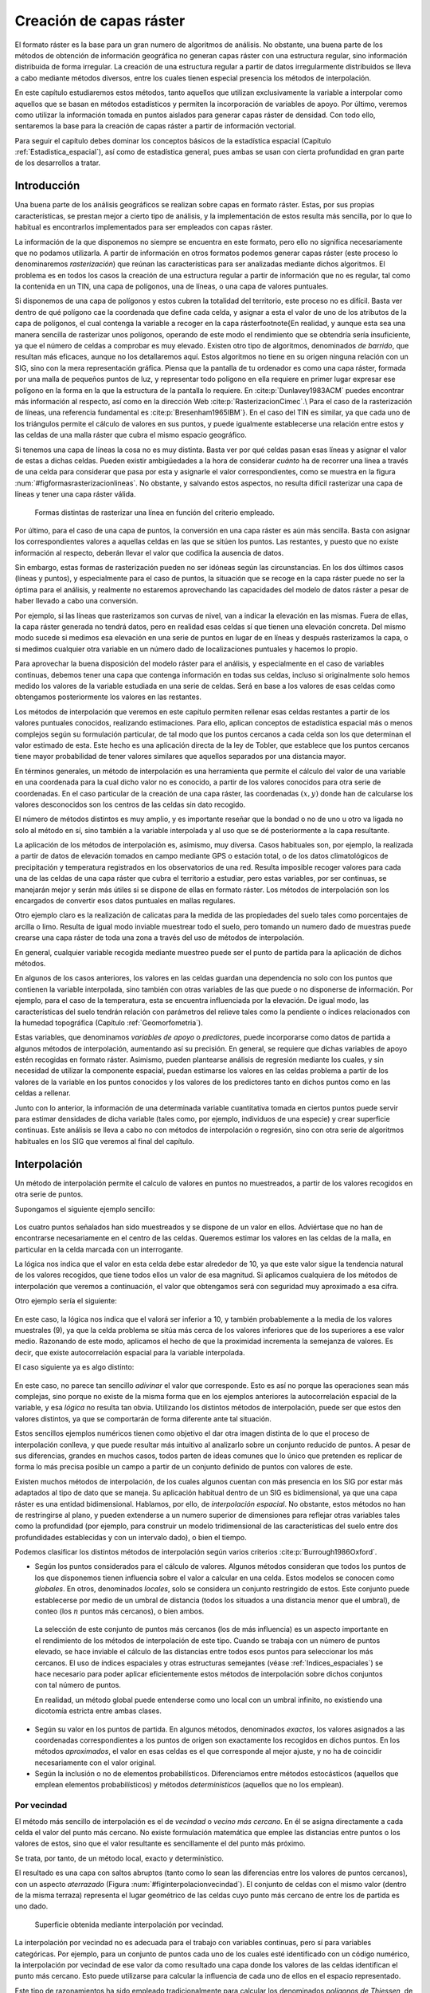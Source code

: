 .. _Creacion_capas_raster:

**********************************************************
Creación de capas ráster
**********************************************************



El formato ráster es la base para un gran numero de algoritmos de análisis. No obstante, una buena parte de los métodos de obtención de información geográfica no generan capas ráster con una estructura regular, sino información distribuida de forma irregular. La creación de una estructura regular a partir de datos irregularmente distribuidos se lleva a cabo mediante métodos diversos, entre los cuales tienen especial presencia los métodos de interpolación. 

En este capítulo estudiaremos estos métodos, tanto aquellos que utilizan exclusivamente la variable a interpolar como aquellos que se basan en métodos estadísticos y permiten la incorporación de variables de apoyo. Por último, veremos como utilizar la información tomada en puntos aislados para generar capas ráster de densidad. Con todo ello, sentaremos la base para la creación de capas ráster a partir de información vectorial.

Para seguir el capítulo debes dominar los conceptos básicos de la estadística espacial (Capítulo :ref:`Estadistica_espacial`), así como de estadística general, pues ambas se usan con cierta profundidad en gran parte de los desarrollos a tratar.

 
Introducción
=====================================================

Una buena parte de los análisis geográficos se realizan sobre capas en formato ráster. Estas, por sus propias características, se prestan mejor a cierto tipo de análisis, y la implementación de estos resulta más sencilla, por lo que lo habitual es encontrarlos implementados para ser empleados con capas ráster. 

La información de la que disponemos no siempre se encuentra en este formato, pero ello no significa necesariamente que no podamos utilizarla. A partir de información en otros formatos podemos generar capas ráster (este proceso lo denominaremos *rasterización*) que reúnan las características para ser analizadas mediante dichos algoritmos. El problema es en todos los casos la creación de una estructura regular a partir de información que no es regular, tal como la contenida en un TIN, una capa de polígonos, una de líneas, o una capa de valores puntuales.

Si disponemos de una capa de polígonos y estos cubren la totalidad del territorio, este proceso no es difícil. Basta ver dentro de qué polígono cae la coordenada que define cada celda, y asignar a esta el valor de uno de los atributos de la capa de polígonos, el cual contenga la variable a recoger en la capa ráster\footnote{En realidad, y aunque esta sea una manera sencilla de rasterizar unos polígonos, operando de este modo el rendimiento que se obtendría sería insuficiente, ya que el número de celdas a comprobar es muy elevado. Existen otro tipo de algoritmos, denominados *de barrido*, que resultan más eficaces, aunque no los detallaremos aquí. Estos algoritmos no tiene en su origen ninguna relación con un SIG, sino con la mera representación gráfica. Piensa que la pantalla de tu ordenador es como una capa ráster, formada por una malla de pequeños puntos de luz, y representar todo polígono en ella requiere en primer lugar expresar ese polígono en la forma en la que la estructura de la pantalla lo requiere. En  :cite:p:`Dunlavey1983ACM` puedes encontrar más información al respecto, así como en la dirección Web  :cite:p:`RasterizacionCimec`.\\ Para el caso de la rasterización de líneas, una referencia fundamental es  :cite:p:`Bresenham1965IBM`}. En el caso del TIN es similar, ya que cada uno de los triángulos permite el cálculo de valores en sus puntos, y puede igualmente establecerse una relación entre estos y las celdas de una malla ráster que cubra el mismo espacio geográfico.

Si tenemos una capa de líneas la cosa no es muy distinta. Basta ver por qué celdas pasan esas líneas y asignar el valor de estas a dichas celdas. Pueden existir ambigüedades a la hora de considerar *cuánto* ha de recorrer una linea a través de una celda para considerar que pasa por esta y asignarle el valor correspondientes, como se muestra en la figura :num:`#figformasrasterizacionlineas`. No obstante, y salvando estos aspectos, no resulta difícil rasterizar una capa de líneas y tener una capa ráster válida.


.. _figformasrasterizacionlineas:

.. figure:: Formas_rasterizacion_lineas.*
	:width: 650px

	Formas distintas de rasterizar una línea en función del criterio empleado.

 



Por último, para el caso de una capa de puntos, la conversión en una capa ráster es aún más sencilla. Basta con asignar los correspondientes valores a aquellas celdas en las que se sitúen los puntos. Las restantes, y puesto que no existe información al respecto, deberán llevar el valor que codifica la ausencia de datos. 

Sin embargo, estas formas de rasterización pueden no ser idóneas según las circunstancias. En los dos últimos casos (líneas y puntos), y especialmente para el caso de puntos, la situación que se recoge en la capa ráster puede no ser la óptima para el análisis, y realmente no estaremos aprovechando las capacidades del modelo de datos ráster a pesar de haber llevado a cabo una conversión. 

Por ejemplo, si las líneas que rasterizamos son curvas de nivel, van a indicar la elevación en las mismas. Fuera de ellas, la capa ráster generada no tendrá datos, pero en realidad esas celdas sí que tienen una elevación concreta. Del mismo modo sucede si medimos esa elevación en una serie de puntos en lugar de en líneas y después rasterizamos la capa, o si medimos cualquier otra variable en un número dado de localizaciones puntuales y hacemos lo propio.

Para aprovechar la buena disposición del modelo ráster para el análisis, y especialmente en el caso de variables continuas, debemos tener una capa que contenga información en todas sus celdas, incluso si originalmente solo hemos medido los valores de la variable estudiada en una serie de celdas. Será en base a los valores de esas celdas como obtengamos posteriormente los valores en las restantes.

Los métodos de interpolación que veremos en este capítulo permiten rellenar esas celdas restantes a partir de los valores puntuales conocidos, realizando estimaciones. Para ello, aplican conceptos de estadística espacial más o menos complejos según su formulación particular, de tal modo que los puntos cercanos a cada celda son los que determinan el valor estimado de esta. Este hecho es una aplicación directa de la ley de Tobler, que establece que los puntos cercanos tiene mayor probabilidad de tener valores similares que aquellos separados por una distancia mayor.

En términos generales, un método de interpolación es una herramienta que permite el cálculo del valor de una variable en una coordenada para la cual dicho valor no es conocido, a partir de los valores conocidos para otra serie de coordenadas. En el caso particular de la creación de una capa ráster, las coordenadas :math:`(x,y)` donde han de calcularse los valores desconocidos son los centros de las celdas sin dato recogido.

El número de métodos distintos es muy amplio, y es importante reseñar que la bondad o no de uno u otro va ligada no solo al método en sí, sino también a la variable interpolada y al uso que se dé posteriormente a la capa resultante.

La aplicación de los métodos de interpolación es, asimismo, muy diversa. Casos habituales son, por ejemplo, la realizada a partir de datos de elevación tomados en campo mediante GPS o estación total, o de los datos climatológicos de precipitación y temperatura registrados en los observatorios de una red. Resulta imposible recoger valores para cada una de las celdas de una capa ráster que cubra el territorio a estudiar, pero estas variables, por ser continuas, se manejarán mejor y serán más útiles si se dispone de ellas en formato ráster. Los métodos de interpolación son los encargados de convertir esos datos puntuales en mallas regulares.

Otro ejemplo claro es la realización de calicatas para la medida de las propiedades del suelo tales como porcentajes de arcilla o limo. Resulta de igual modo inviable muestrear todo el suelo, pero tomando un numero dado de muestras puede crearse una capa ráster de toda una zona a través del uso de métodos de interpolación.

En general, cualquier variable recogida mediante muestreo puede ser el punto de partida para la aplicación de dichos métodos.

En algunos de los casos anteriores, los valores en las celdas guardan una dependencia no solo con los puntos que contienen la variable interpolada, sino también con otras variables de las que puede o no disponerse de información. Por ejemplo, para el caso de la temperatura, esta se encuentra influenciada por la elevación. De igual modo, las características del suelo tendrán relación con parámetros del relieve tales como la pendiente o índices relacionados con la humedad topográfica (Capítulo :ref:`Geomorfometria`). 

Estas variables, que denominamos *variables de apoyo* o *predictores*, puede incorporarse como datos de partida a algunos métodos de interpolación, aumentando así su precisión. En general, se requiere que dichas variables de apoyo estén recogidas en formato ráster. Asimismo, pueden plantearse análisis de regresión mediante los cuales, y sin necesidad de utilizar la componente espacial, puedan estimarse los valores en las celdas problema a partir de los valores de la variable en los puntos conocidos y los valores de los predictores tanto en dichos puntos como en las celdas a rellenar.

Junto con lo anterior, la información de una determinada variable cuantitativa tomada en ciertos puntos puede servir para estimar densidades de dicha variable (tales como, por ejemplo, individuos de una especie) y crear superficie continuas. Este análisis se lleva a cabo no con métodos de interpolación o regresión, sino con otra serie de algoritmos habituales en los SIG que veremos al final del capítulo.

.. _Interpolacion:

Interpolación
=====================================================



Un método de interpolación permite el calculo de valores en puntos no muestreados, a partir de los valores recogidos en otra serie de puntos.

Supongamos el siguiente ejemplo sencillo:


.. figure:: Creacion_capas_raster/EjInterpolacion_1.*
	:width: 650px

Los cuatro puntos señalados han sido muestreados y se dispone de un valor en ellos. Adviértase que no han de encontrarse necesariamente en el centro de las celdas. Queremos estimar los valores en las celdas de la malla, en particular en la celda marcada con un interrogante.

La lógica nos indica que el valor en esta celda debe estar alrededor de 10, ya que este valor sigue la tendencia natural de los valores recogidos, que tiene todos ellos un valor de esa magnitud. Si aplicamos cualquiera de los métodos de interpolación que veremos a continuación, el valor que obtengamos será con seguridad muy aproximado a esa cifra.

Otro ejemplo sería el siguiente:


.. figure:: EjInterpolacion_2.pdf
	:width: 650px
	
En este caso, la lógica nos indica que el valorá ser inferior a 10, y también probablemente a la media de los valores muestrales (9), ya que la celda problema se sitúa más cerca de los valores inferiores que de los superiores a ese valor medio. Razonando de este modo, aplicamos el hecho de que la proximidad incrementa la semejanza de valores. Es decir, que existe autocorrelación espacial para la variable interpolada.

El caso siguiente ya es algo distinto:

.. figure:: EjInterpolacion_3.*
	:width: 650px


En este caso, no parece tan sencillo *adivinar* el valor que corresponde. Esto es así no porque las operaciones sean más complejas, sino porque no existe de la misma forma que en los ejemplos anteriores la autocorrelación espacial de la variable, y esa *lógica* no resulta tan obvia. Utilizando los distintos métodos de interpolación, puede ser que estos den valores distintos, ya que se comportarán de forma diferente ante tal situación.

Estos sencillos ejemplos numéricos tienen como objetivo el dar otra imagen distinta de lo que el proceso de interpolación conlleva, y que puede resultar más intuitivo al analizarlo sobre un conjunto reducido de puntos. A pesar de sus diferencias, grandes en muchos casos, todos parten de ideas comunes que lo único que pretenden es replicar de forma lo más precisa posible un campo a partir de un conjunto definido de puntos con valores de este.

Existen muchos métodos de interpolación, de los cuales algunos cuentan con más presencia en los SIG por estar más adaptados al tipo de dato que se maneja. Su aplicación habitual dentro de un SIG es bidimensional, ya que una capa ráster es una entidad bidimensional. Hablamos, por ello, de *interpolación espacial*.  No obstante, estos métodos no han de restringirse al plano, y pueden extenderse a un numero superior de dimensiones para reflejar otras variables tales como la profundidad (por ejemplo, para construir un modelo tridimensional de las características del suelo entre dos profundidades establecidas y con un intervalo dado), o bien el tiempo. 

Podemos clasificar los distintos métodos de interpolación según varios criterios  :cite:p:`Burrough1986Oxford`.


* Según los puntos considerados para el cálculo de valores. Algunos métodos consideran que todos los puntos de los que disponemos tienen influencia sobre el valor a calcular en una celda. Estos modelos se conocen como *globales*. En otros, denominados *locales*, solo se considera un conjunto restringido de estos. Este conjunto puede establecerse por medio de un umbral de distancia (todos los situados a una distancia menor que el umbral), de conteo (los :math:`n` puntos más cercanos), o bien ambos.

 La selección de este conjunto de puntos más cercanos (los de más influencia) es un aspecto importante en el rendimiento de los métodos de interpolación de este tipo. Cuando se trabaja con un número de puntos elevado, se hace inviable el cálculo de las distancias entre todos esos puntos para seleccionar los más cercanos. El uso de índices espaciales y otras estructuras semejantes (véase :ref:`Indices_espaciales`) se hace necesario para poder aplicar eficientemente estos métodos de interpolación sobre dichos conjuntos con tal número de puntos.

 En realidad, un método global puede entenderse como uno local con un umbral infinito, no existiendo una dicotomía estricta entre ambas clases.

* Según su valor en los puntos de partida. En algunos métodos, denominados *exactos*, los valores asignados a las coordenadas correspondientes a los puntos de origen son exactamente los recogidos en dichos puntos. En los métodos *aproximados*, el valor en esas celdas es el que corresponde al mejor ajuste, y no ha de coincidir necesariamente con el valor original.

* Según la inclusión o no de elementos probabilísticos. Diferenciamos entre métodos estocásticos (aquellos que emplean elementos probabilísticos) y métodos *determinísticos* (aquellos que no los emplean).



Por vecindad
--------------------------------------------------------------



El método más sencillo de interpolación es el de *vecindad* o *vecino más cercano*. En él se asigna directamente a cada celda el valor del punto más cercano. No existe formulación matemática que emplee las distancias entre puntos o los valores de estos, sino que el valor resultante es sencillamente el del punto más próximo. 

Se trata, por tanto, de un método local, exacto y determinístico.

El resultado es una capa con saltos abruptos (tanto como lo sean las diferencias entre los valores de puntos cercanos), con un aspecto *aterrazado* (Figura :num:`#figinterpolacionvecindad`). El conjunto de celdas con el mismo valor (dentro de la misma terraza) representa el lugar geométrico de las celdas cuyo punto más cercano de entre los de partida es uno dado.

.. _figinterpolacionvecindad:

.. figure:: Interpolacion_vecindad.png
	:width: 650px

	Superficie obtenida mediante interpolación por vecindad.


La interpolación por vecindad no es adecuada para el trabajo con variables continuas, pero sí para variables categóricas. Por ejemplo, para un conjunto de puntos cada uno de los cuales esté identificado con un código numérico, la interpolación por vecindad de ese valor da como resultado una capa donde los valores de las celdas identifican el punto más cercano. Esto puede utilizarse para calcular la influencia de cada uno de ellos en el espacio representado.

Este tipo de razonamientos ha sido empleado tradicionalmente para calcular los denominados *polígonos de Thiessen*, de uso habitual en el análisis climatológico, asociando a cada zona los valores de la estación meteorológica más cercana. Estos polígonos de Thiessen conforman una estructura conocida como *teselación de Voronoi*, que puede también calcularse de forma vectorial, como veremos en el capítulo :ref:`Creacion_capas_vectoriales`. La teselación de Voronoi está íntimamente ligada a la denominada *triangulación de Delaunay*, base para la construcción de TIN como en su momento detallaremos.

.. _Ponderacion_por_distancia:

Métodos basados en ponderación por distancia
--------------------------------------------------------------



Los métodos basados en ponderación por distancia son algoritmos de interpolación de tipo local, aproximados y determinísticos. El valor en una coordenada dada se calcula mediante una media ponderada de los puntos de influencia seleccionados (bien sea la selección por distancia o por número de estos). Su expresión es de la forma  :cite:p:`Shepard1968ACM`

.. math::

	\widehat{z}=\frac{\sum_{i=1}^n p_i z_i^k}{\sum_{i=1}^n p_i^k}


siendo :math:`p_i` el peso asignado al punto i--ésimo. Este peso puede ser cualquier función dependiente de la distancia.

La función más habitual es la que da lugar al método de *ponderación por distancia inversa*, de la forma


.. math::

	 p_i = \frac{1}{d_i^k}


donde el exponente :math:`k` toma habitualmente el valor 2.

Otra función habitual es la de la forma

.. math::

	 p_i = e^{-kd_i}


así como la que constituye el método de *decremento lineal*, con la siguiente expresión:



.. math::

	 p_i = 1 - (\frac{d_i}{d_{max}})^k 


donde :math:`k` es un parámetro que regula la forma de la función y :math:`d_{max}` la distancia máxima de influencia.

En la figura :num:`#figpesosponderaciondistancia` puede verse el efecto del aumento de la distancia sobre los pesos asignados según las ecuaciones anteriores

.. _figpesosponderaciondistancia:

.. figure:: Pesos_ponderacion_distancia.*
	:width: 650px

	Variación del peso asignado en función de la distancia mediante ponderación por distancia inversa (trazo punteado) y decremento lineal (trazo continuo) para valores :math:`k=1`, :math:`k=2` y :math:`k=3`.

. 


La figura :num:`#figinterpolaciondistancia` muestra la superficie calculada a partir de datos puntuales de elevación aplicando el método de ponderación por distancia inversa.

.. _figinterpolaciondistancia:

.. figure:: Interpolacion_distancia.*
	:width: 550px

	Superficie obtenidas mediante ponderación por distancia inversa

 


Los métodos basados en ponderación por distancia solo tienen en cuenta el alejamiento, pero no la posición. Es decir, un punto situado a una distancia :math:`d` hacia el Norte tiene la misma influencia que uno situado a esa misma distancia :math:`d` pero hacia el Oeste.

Igualmente, los métodos basados en distancia no generan valores que se encuentren fuera del rango de valores de los datos de entrada. Eso causa efectos indeseados en caso de que el muestro de datos no recoja los puntos característicos de la superficie interpolada. La figura :num:`#figzonasllanasporidw` muestra en un caso unidimensional cómo, de no recogerse los valores extremos (tales como cimas o valles), estos desaparecen y son sustituidos por tramos llanos 

.. _figzonasllanasporidw:

.. figure:: Zonas_llanas_por_IDW.*
	:width: 550px

	La interpolación basada en ponderación por distancia (a) no crea valores extremos si estos no han sido recogidos, lo cual deriva en un  *aplanamiento* de la superficie y la aparición de falsas terrazas. Otros métodos tales como los *splines* (b) sí que permiten la aparición de valores fuera del rango muestreado.

 


Puede entenderse el método de vecino más cercano como un caso particular de método ponderado por distancia, en el que se emplea un único punto de influencia, y su peso asignado es :math:`p_1=1`.

.. _Ajuste_de_polinomios:

Ajuste de funciones. Superficies de tendencia
--------------------------------------------------------------

El ajuste de funciones es un método de interpolación determinístico o estocástico (según el tipo de función a ajustar), aproximado y global. Puede aplicarse de forma local, aunque esto resulta menos habitual. Dado el conjunto completo de los puntos de partida, se estima una superficie definida por una función de la forma 

.. math::

	\widehat{z} = f(x,y)


El ajuste de la función se realiza por mínimos cuadrados.

Estas funciones son de tipo polinómico, y permiten el cálculo de parámetros en todas las celdas de la capa ráster. Por su propia construcción, requieren pocas operaciones y son rápidos de calcular. Sin embargo, esta sencillez es también su principal inconveniente. Los polinomios de grado cero (plano constante), uno (plano inclinado), dos (colina o depresión) o tres, son todos ellos demasiado simples, y las variables continuas que pueden requerir un proceso de interpolación dentro de un SIG son por lo general mucho más complejas. Pueden emplearse polinomios de mayor grado que aumentan la precisión del ajuste en los puntos de partida. Sin embargo, aumenta por igual la oscilación de la función entre puntos, mostrando un mal comportamiento con grados elevados, y no obteniéndose en ningún caso la fidelidad a la superficie real que se logra con otros métodos..

La fígura :num:`#figinterpolacionfuncion` muestra superficies con valores de elevación obtenidos mediante ajuste polinómico de grados dos y cinco.

.. _figinterpolacionfuncion:

.. figure:: Interpolacion_funcion.*
	:width: 650px

	Superficies obtenidas mediante interpolación por ajuste polinómico de segundo (a) y quinto (b) grado.

 


El empleo de funciones de ajuste permite incorporar otras variables adicionales :math:`h_i` mediante funciones de la forma 
 
.. _Eq:Ajuste_polinomios:

.. math::

	\widehat{z} = f(x,y, h_1, \ldots, h_n)


Esto posibilita la incorporación de variables de apoyo (predictores) que pueden tener una influencia en la variable interpolada, considerando así no únicamente la posición de los distintos puntos, sino los valores en ellos de dichas variables de apoyo. Para todas las celdas a rellenar, se dispone de sus coordenadas :math:`(x,y)`, que son las del centro de la celda. Si se añaden variables de apoyo, es necesario conocer los valores de estas variables también en todas las celdas, para de este modo aplicar la función estimada. Por ello, estas variables de apoyo tienen que encontrarse igualmente en formato ráster.

Si bien en muchos casos la superficie interpolada puede no reflejar con precisión una variable, puede emplearse para considerar el efecto de tendencias globales en la distribución de esta. Una variable puede estar condicionada por efectos globales y efectos locales. Puesto que el ajuste de una función polinómica tal y como lo hemos visto aquí es un interpolador global, permite la separación de estos dos tipos de efectos. Este proceso constituye el empleo de las denominadas *superficies de tendencia*.

Supongamos una capa de temperatura. Esta dependerá de la altura, pero también de la latitud. Existe, por tanto, una tendencia global: a mayor latitud (supóngase hemisferio norte), menor temperatura. Esta se puede modelizar con una función lineal, y separar el efecto de ambos factores, altitud y latitud (Figura :num:`#figsuperficiestendencia`). El efecto local puede entenderse como el residuo de primer orden de la superficie interpolada.

.. _figsuperficiestendencia:

.. figure:: Separacion_tendencia.*
	:width: 750px

	Separación de una variable en un un efecto debido a una tendencia geográfica (en este caso en forma de plano inclinado con valores mayores la zona este) y un efecto local

 


En la aplicación de predictores debe tenerse en cuenta el principio de parsimonia: mantener el modelo lo más simple posible. La incorporación de nuevos predictores, si estos se encuentran significativamente correlacionados, conlleva un aumento de la multicolinearidad  :cite:p:`Myers1990PWS`. Esta circunstancia da lugar a un sobreajuste de la función y empeora la calidad de las estimaciones, especialmente en la predicción de datos fuera del área delimitada por los puntos de partida, es decir, la extrapolación. 

Un caso particular de las funciones del tipo señalado en la ecuación :ref:`Eq:Ajuste_polinomios` son las de la forma

.. _Eq:Ajuste_polinomios:

.. math::

	\widehat{z} = f(h_1, \ldots, h_n)


es decir, aquellas que no consideran la componente geográfica y simplemente realizan una regresión en el espacio de atributos. 

Puesto que existe autocorrelación espacial, en el caso de considerar el espacio geográfico resulta más conveniente el uso de mínimos cuadrados generalizados en lugar de mínimos cuadrados ordinarios. En el capítulo :ref:`Estadistica_avanzada` veremos con más detalle los temas relacionados con regresiones e inferencia estadística basada en datos espaciales.

Curvas adaptativas (Splines)
-------------------------------------------------------------- 

Las curvas adaptativas  o *splines* conforman una familia de métodos de interpolación exactos, determinísticos y locales. Desde un punto de vista físico pueden asemejarse a situar una superficie elástica sobre el área a interpolar, fijando esta sobre los puntos conocidos. Crean así superficies suaves, cuyas características pueden regularse modificando el tipo de curva empleada o los parámetros de esta, de la misma forma que sucedería si se variasen las cualidades de esa membrana ficticia.

La superficie creada cumple la condición de minimizar con carácter global alguna propiedad tal como la curvatura.

Desde un punto de vista matemático, los splines son funciones polinómicas por tramos, de tal modo que en lugar de emplear un único polinomio para ajustar a todo un intervalo, se emplea uno distinto de ellos para cada tramo. Las curvas definidas por estos polinomios se enlazan entre ellas en los denominados *nudos*, cumpliendo unas condiciones particulares de continuidad.

Los splines no sufren los principales defectos de los dos métodos anteriores. Por un lado, pueden alcanzar valores fuera del rango definido por los puntos de partida. Por otro, el mal comportamiento de las funciones polinómicas entre puntos se evita incluso al utilizar polinomios de grados elevados. No obstante, en zonas con cambios bruscos de valores (como por ejemplo, dos puntos de entrada cercanos pero con valores muy diferentes), pueden presentarse oscilaciones artificiales significativas. Para solucionar este problema, una solución es el empleo de *splines con tensión*  :cite:p:`Schweikert1966JMP`. La incorporación de la tensión en una dirección permite añadir anisotropía al proceso de interpolación  :cite:p:`Mitasova1993MathGeo`.

La figura :num:`#figinterpolacionsplines` muestra una superficie calculada mediante interpolación con splines.

.. _figinterpolacionsplines:

.. figure:: Interpolacion_splines.*
	:width: 550px

	Superficie obtenida mediante interpolación con splines.

 


.. _Kriging:

Kriging
--------------------------------------------------------------





El *kriging*\footnote{*Krigeage* en su denominación original en francés, que se traduce como *krigeado* en castellano, aunque es mucho más habitual el uso de la denominación inglesa, la cual emplearemos aquí.} es un método de interpolación estocástico, exacto, aplicable tanto de forma global como local. Se trata de un método complejo con una fuerte carga (geo--)estadística, del que existen además diversas variantes.

El kriging se basa en la teoría de variables regionalizadas, la cual fue desarrollada por  :cite:p:`Matheron1963EcoGeo` a partir del trabajo pionero de  :cite:p:`Krige1951MsC`. El objetivo del método es ofrecer una forma objetiva de establecer la ponderación óptima entre los puntos en un interpolador local. Tal interpolación óptima debe cumplir los siguientes requisitos, que son cubiertos por el kriging:


* El error de predicción debe ser mínimo.
* Los puntos cercanos deben tener pesos mayores que los lejanos.
* La presencia de un punto cercano en una dirección dada debe restar influencia (enmascarar) a puntos en la misma dirección pero más lejanos.
* Puntos muy cercanos con valores muy similares deben *agruparse*, de tal forma que no aparezca sesgo por sobremuestreo.
* La estimación del error debe hacerse en función de la estructura de los puntos, no de los valores.



Junto con la superficie interpolada, el kriging genera asimismo superficies con medidas del error de interpolación, que pueden emplearse para conocer la bondad de esta en las distintas zonas.

En su expresión fundamental, el kriging es semejante a un método basado en ponderación por distancia. Dicha expresión es de la forma


.. math::

	\widehat{z}=\sum_{i=1}^n z_i \Lambda_i


siendo :math:`\Lambda_i` los pesos asignados a cada uno de los puntos considerados. El cálculo de estos pesos, no obstante, se realiza de forma más compleja que en la ponderación por distancia, ya que en lugar de utilizar dichas distancias se acude al análisis de la autocorrelación a través del variograma teórico (:ref:`Variogramas`). Por ello se requiere, asimismo, que exista un número suficiente de puntos (mayor de 50, como se vio en el capítulo :ref:`Estadistica_espacial`) para estimar correctamente el variograma.

A partir de los valores del variograma, se estima un vector de pesos que, multiplicado por el vector de valores de los puntos de influencia, da el valor estimado.

En el denominado *kriging ordinario*,  e interpolando para un punto :math:`p` empleando :math:`n` puntos de influencia alrededor de este, el antedicho vector de pesos se calcula según

.. math::

	\left( \begin{array}{c}
	w_1 \\
	w_2 \\
	\vdots \\
	w_n\\
	\lambda
	\end{array} \right)
	= \left( \begin{array}{cccc}
	\gamma(d_{11}) & \cdots & \gamma(d_{1n}) & 1 \\
	\gamma(d_{21}) & \cdots & \gamma(d_{2n})  & 1\\
	\vdots & \ddots & \vdots & 1\\
	\gamma(d_{n1}) & \cdots & \gamma(d_{nn})  & 1\\
	1 & \cdots & 1 & 0 \\
	\end{array} \right)
	\left(\begin{array}{c}
	\gamma(d_{1p}) \\
	\gamma(d_{2p}) \\
	\vdots \\
	\gamma(d_{np})\\
	1\\
	\end{array} \right)

siendo :math:`d_{ij}` la distancia entre los puntos :math:`i` y :math:`j`, y :math:`\lambda` un multiplicador de Lagrange.

El error esperado en la estimación también se obtiene, como se dijo antes, a partir de la estructura de los puntos. Es decir, utilizando igualmente el variograma. Para ello se emplean los pesos calculados anteriormente, según

..  math::
 
	S_p^2 = \sum_{i=1}^n w_i\gamma(d_{ip}) + \lambda


La aplicación del kriging ordinario implica la asunción de una serie de características de los datos:


* Estacionaridad de primer y segundo orden. La media y la varianza son constantes a lo largo del área interpolada, y la covarianza depende únicamente de la distancia entre puntos.
* Normalidad de la variable interpolada.
* Existencia de una autocorrelación significativa.


La figura :num:`#figinterpolacionkriging` muestra una superficie obtenida mediante kriging ordinario, junto a la capa de varianzas asociada.

.. _figinterpolacionkriging:

.. figure:: Interpolacion_kriging.*
	:width: 550px

	Superficie obtenida mediante interpolación por kriging ordinario y capa de varianzas. Nótese que, para lograr una representación visual mejor, la vista 3D tiene una orientación contraria a la vista 2D. 

 


Cuando no puede asumirse la estacionariedad de primer orden y existen una tendencia marcada en el valor medio esperado en los distintos puntos, puede aplicarse un tipo de kriging denominado *kriging universal*. Además de los valores a interpolar y sus coordenadas, este método permite el uso de predictores relacionados con dicha tendencia. 


.. figure:: Tipos_muestreo.*
	:width: 650px

	Tipos de muestreo. a) regular, b) aleatorio, c) estratificado 

 


El muestreo aleatorio simplemente sitúa los puntos de muestreo al azar sin obedecer a ningún condición particular. Si se desconoce el comportamiento de la variable muestreada, un muestreo aleatorio puede ser una buena opción. 

El muestreo regular sitúa puntos a intervalos fijos, constituyendo lo que se conoce como una *malla de muestreo*.

Por último, el muestreo estratificado requiere la presencia de una variable adicional relacionada. Si esta variable se encuentra zonificada, podemos subdividir el muestreo haciendo uso de las distintas zonas. Por ejemplo, si muestreamos una serie de parcelas donde estudiamos la altura media de sus árboles y disponemos de información sobre el tipo de suelo, podemos muestrear por separado para los distintas clases de suelo, ya que este tiene influencia sobre el crecimiento de los pies. Esto aumenta la precisión del muestreo, ya que en lugar de una única población heterogénea, se tienen un numero de subpoblaciones más homogéneas, en virtud de la agrupación según un factor común.

Los diseños pueden combinarse para obtener resultados más satisfactorios. Por ejemplo, puede hacerse un diseño estratificado y en cada uno de los estratos (cada zona definida por la variable adicional) plantear un muestreo regular con un tamaño particular de malla o incluso con un número de puntos a muestrear distinto en cada estrato.


Aplicando conjuntamente todo lo anterior debe tratar de diseñarse un muestreo que cumpla con lo siguiente:


* Explicar la variabilidad de la variable lo mejor posible. Por ejemplo, en el caso de plantear un muestreo que complemente a uno previo, ya se dispone de información acerca de la variable muestreada. Esta puede emplearse para distribuir adecuadamente los nuevos puntos de muestreo, aplicando que, por ejemplo, se necesitan más muestras en zonas de alta variabilidad.

 El empleo de los denominados *muestreos pilotos* es una herramienta para conocer en primera aproximación las propiedades de la variable a estudiar y diseñar el muestreo acorde con estas.

* Ser representativa. Esta representatividad debe ser tanto en el espacio de atributos como en el espacio geográfico, según puede verse en la figura :num:`#figrepresentatividadmuestreo`



.. _figrepresentatividadmuestreo:

.. figure:: Representatividad_muestreo.*
	:width: 650px

	El muestreo a) es representativo en el espacio de atributos pero no en el geográfico. El b), sin embargo, es representativo en el espacio geográfico pero no en el de atributos. 

 


Esta figura muestra también algunas de las principales debilidades que pueden encontrarse en los distintos métodos de diseño de muestreo. Si la variable exhibe un comportamiento periódico, un muestreo regular puede enmascarar la existencia de dicha periodicidad y no ser representativo en el espacio de atributos. Ese es el caso del ejemplo a). En general, si existe algún tipo de orden oculto en la variable a analizar, debe tenerse cuidado a la hora de emplear muestreos sistemáticos, para evitar estos fenómenos. En el caso de ejemplo a), aunque no es un muestreo sistemático, la estructura de los puntos muestrales es bastante regular, lo que provoca que no se obtenga la representatividad en el espacio de atributos, dada la estructura periódica de la variable en el eje :math:`x`.

En el ejemplo b) el muestreo no es representativo del espacio geográfico ya que el diseño deja grandes áreas sin ser muestreadas. Esto puede suceder al emplear muestreos aleatorios, ya que estos, por su propia aleatoriedad, pueden generar estructuras que dejen amplias zonas sin ser muestreadas o con una intensidad de muestreo insuficiente.

Elección del método adecuado
--------------------------------------------------------------

Junto a los métodos de interpolación que hemos visto, que son los más comunes y los implementados habitualmente, existen otros muchos que aparecen en determinados SIG tales como los de *vecino natural*  :cite:p:`Sibson1981Wiley`, interpolación *picnofiláctica*  :cite:p:`Tobler1979JASA`, u otros. Además de esto, cada uno de dichos métodos presenta a su vez diversas variantes, con lo cual el conjunto global de metodologías es realmente extenso. A partir de un juego de datos distribuidos irregularmente, la creación de una malla ráster regular es, pues, una tarea compleja que requiere para empezar la elección de un método concreto. Este proceso de elección no es en absoluto sencillo.

No existe un método universalmente establecido como más adecuado en todas situaciones, y la elección se ha de fundamentar en diversos factores. Al mismo tiempo, un método puede ofrecer resultados muy distintos en función de los parámetros de ajuste, con lo que no solo se ha de elegir el método adecuado, sino también la forma de usarlo. Entre los factores a tener en cuenta para llevar esto a cabo, merecen mencionarse los siguientes:


* Las características de la variable a interpolar. En función del significado de la variable, las características de un método pueden ser adecuadas o no. Si, por ejemplo, interpolamos valores de precipitación máxima anual, no es adecuado utilizar aquellos métodos que suavicen excesivamente la superficie resultante, ya que se estarían perdiendo los valores extremos que, por la naturaleza del valor interpolado, son de gran interés.
* Las características de la superficie a interpolar. Si conocemos a priori algunas características adicionales de la superficie resultante, algunos métodos permiten la incorporación de estas características. Por ejemplo, variaciones bruscas en puntos de discontinuidad tales como acantilados en el caso de interpolar elevaciones, son aplicables mediante la imposición de barreras con métodos como el de distancia inversa, pero no con otros como el kriging.
* La calidad de los datos de partida. Cuando los datos de partida son de gran precisión, los métodos exactos pueden tener más interés, de cara a preservar la información original. Si, por el contrario, sabemos que los datos de partida contienen mucho ruido, aquellos métodos que suavizan el resultado tal como el kriging son preferibles, de cara a atenuar el efecto de dicho ruido.
* El rendimiento de los algoritmos. Algunos algoritmos como los basados en distancia son rápidos y requieren un tiempo de proceso aceptable incluso en conjuntos de datos de gran tamaño. Otros, como el kriging, son mucho más complejos y el tiempo de proceso es elevado. A esto hay que sumar la configuración propia del método, con lo que crear una capa ráster con algunos métodos puede llevar mucho más tiempo que con otros y requerir un esfuerzo mayor.
* El conocimiento de los métodos. Por obvio que parezca, debe conocerse bien el significado del método para poder aplicarlo. Un método de gran complejidad como el kriging exige una solida base de conceptos geoestadísticos para su aplicación. Más aún, el elevado número de ajustes que requiere y la alta sensibilidad del método a la variación de estos valores refuerza lo anterior. 

 La figura :num:`#figkrigingresultados` muestra tres capas interpoladas mediante kriging a partir de un conjunto de puntos. El empleo de distintos ajustes y variogramas(lógicamente, no todos correctos) da lugar a capas completamente diferentes. Si no se emplea correctamente, un método de interpolación puede producir resultados carentes de sentido, que aunque dan lugar a una capa con datos en todas sus celdas, dichos datos pueden no ser adecuados.

.. _figkrigingresultados:

.. figure:: Kriging_resultados.*	
	:width: 650px

	Distintos resultados obtenidos por kriging a partir de un mismo conjunto de puntos, utilizando diferentes ajustes. 
 


Pese a lo anterior, el kriging es utilizado habitualmente sin considerar estos aspectos, obteniéndose resultados aparentemente correctos pero con frecuencia erróneos. La experiencia del usuario es un elemento clave en la aplicación de métodos de interpolación, y debe ponerse gran énfasis en este aspecto.

No debe olvidarse tampoco que algunos métodos asumen que se dan ciertas condiciones de los datos de partida, y esto puede no ser cierto, o bien requerirse algún tipo de transformación para que así suceda. Es necesario siempre comprobar que se dan estos supuestos.

* El uso de la capa resultante. No es lo mismo utilizar un MDE para crear una vista 3D con una fotografía aérea, que emplearlo para crear una ortofoto. Los requerimientos de calidad en el primer caso son menores, tan solo de tipo visual, y cualquiera de los métodos puede sernos válido. Aplicar una metodología compleja y laboriosa como el kriging quizás no sea la mejor opción en este caso, y sí lo sea el empleo de una ponderación por distancia.


.. _Eleccion_caracteristicas_capa_resultante_raster:

Elección de las características de la capa resultante
--------------------------------------------------------------



Los métodos que hemos visto en este capítulo no imponen restricciones sobre la distribución o el número puntos de entrada (si bien el kriging, por ejemplo, exige un cierto número de puntos para un ajuste fiable del variograma teórico), ni tampoco sobre las características de la capa ráster resultante. No obstante, resulta claro que existe una relación directa entre ambas, y que la capacidad de un conjunto de valores puntuales para generar una capa ráster es limitada. 

En la práctica, a partir de cualquier capa de puntos podemos obtener cualquier capa ráster, ya que pueden siempre calcularse los valores en las celdas. Si aplicamos algunos conceptos cartográficos e ideas básicas de teoría de la información, esto es, no obstante, incorrecto, existiendo unas características idóneas para la capa ráster interpolada, fuera de las cuales no es adecuado interpolar.

Vimos en :ref:`Modelo_raster` que la resolución horizontal o tamaño de celda era uno de los parámetros básicos que definían las características de una capa ráster. Existiendo relación entre los puntos de origen y la capa interpolada a partir de ellos, debe existir por igual una relación entre la distribución espacial de los valor puntuales y dicho tamaño de celda, pues ambos elementos definen la precisión con que se recoge la variable estudiada.

Cuando el número de puntos no es suficiente para ello, crear una capa con una resolución alta (tamaño de celda pequeño) equivale a generar un resultado cartográficamente incorrecto. Por el contrario, interpolar con un tamaño de celda demasiado grande supone estar *desperdiciando* parte de la información de partida, lo cual, en el caso de trabajar sobre un muestreo realizado específicamente para ello, implica un malgasto de medios materiales y humanos en la recogida de datos. La elección del tamaño de celda adecuado es, por tanto, fundamental en el proceso de interpolación.

Los conceptos que vamos a ver a este respecto pueden emplearse tanto para estimar el tamaño de celda de la capa a interpolar, como para ayudar en el diseño del muestro previo a la creación de esta. Así, si conocemos de antemano (por ejemplo, por el uso que le vamos a dar) las características de la capa que necesitamos generar, podemos diseñar de forma más correcta el muestreo haciendo uso de estas ideas.

:cite:p:`Hengl2006CG` argumenta que el tamaño de celda adecuado de una capa ráster es función de la escala, la capacidad de proceso, la precisión posicional, la densidad de muestreo, la correlación espacial existente y la complejidad de la superficie a interpolar. Según estos conceptos, define tamaños mínimos y máximos de celda para cada circunstancia y cada factor considerado de los anteriores. Asimismo, recomienda una solución de compromiso entre los citados valores extremos.

Para la densidad de muestreo, se considera que, por ejemplo para la toma de datos de suelo, por cada centímetro cuadrado del mapa debe existir al menos una muestra  :cite:p:`Avery1987Soil`. Aplicando los conceptos que vimos en :ref:`Escala`, se llega a una resolución óptima

.. math::

	 \Delta s = 0.0791 \sqrt{\frac{A}{N}}

 
siendo :math:`A` el área de la zona a interpolar y :math:`N` el número de puntos disponibles. 

Si, en lugar de lo anterior, aplicamos criterios basados en la disposición geométrica de los puntos, se llega a un valor

.. math::

	 \Delta s = 0.5 \sqrt{\frac{A}{N}}


La gran diferencia existente entre este tamaño recomendado y el anterior se debe al hecho de que este último es válido únicamente para patrones de puntos completamente regulares. En el caso de patrones aleatorios o agregados se deben aplicar consideraciones distintas. Por ejemplo, para el caso de un patrón agregado, la distancia media entre puntos es aproximadamente la mitad de la existente en un patrón regular con el mismo número de puntos. Por ello, la anterior fórmula quedaría como

.. math::

	 \Delta s = 0.25 \sqrt{\frac{A}{N}}


Aunque resulta imposible dar una cifra exacta para la resolución óptima considerando todos los factores implicados, valores recomendados como los anteriores son de gran utilidad para poder al menos tener una idea del intervalo en el que el tamaño de celda a escoger debe encontrarse. Sin constituir *recetas* infalibles a la hora de elegir un tamaño de celda, constituyen herramientas útiles que deben considerarse antes de interpolar un conjunto de puntos.

Para información más detallada puede visitarse la Web  :cite:p:`HenglSpatialAnalyst`, donde pueden es posible además descargar materiales adicionales.

Comprobación del ajuste. Validación
--------------------------------------------------------------

Algunos métodos como el kriging dan una estimación del error además de la capa de valores interpolados. En los métodos aproximados tales como el ajuste de funciones polinómicas, puede calcularse el residuo cuadrático según

.. math::

	\varepsilon =  (\widehat{z} - z)^2


Es decir, como el cuadrado de la diferencia entre el valor real y el estimado.

En los métodos exactos, por propia definición, este valor es cero, lo cual no quiere decir, lógicamente, que la capa interpolada sea *perfecta* (lo es, pero solo en los puntos de partida), ni que no pueda llevarse a cabo una validación.

Una forma habitual de proceder es, si se dispone de un juego grande de datos (con muchos puntos), *reservar* algunos de ellos para una validación posterior. Se interpola así una capa a partir de la mayor parte de ese conjunto, y se comprueba la diferencia entre los valores estimados en los puntos restantes y los valores medidos en los mismos. Los valores estimados no han sido influenciados por los valores reales en dichos puntos, ya que no se han empleado en la interpolación.

Si no disponemos de un conjunto de datos de validación y el juego de datos disponible es reducido y no podemos separar una parte de él para validar el resultado, podemos llevar a cabo un proceso de validación cruzada. En este proceso, se calculan por interpolación puntos en cada una de las coordenadas de los puntos de muestreo, empleando en cada caso todos los puntos restantes.

De esta forma, obtenemos un conjunto de pares de valores con los valores reales y estimados en cada punto, que podemos mostrar en una gráfica como la de la figura :num:`#figvalidacioncruzada`. De igual modo, podemos efectuar un análisis de regresión y obtener la expresión de la recta de ajuste, el coeficiente de correlación de esta o el residuo medio cuadrático. El valor representativo en este caso, no obstante, es la propia expresión de la función. En caso de un ajuste perfecto, la recta debe ser de la forma :math:`y=x`, por lo que resulta interesante representar esta recta ideal para poder comparar.

.. _figvalidacioncruzada:

.. figure:: Validacion_cruzada.*
	:width: 550px
 
	Validación cruzada previa de datos puntuales para interpolación. 

 
 

.. _Densidad:

Densidad
=====================================================



Además de los métodos de interpolación, hay otro tipo de operaciones que pueden realizarse sobre capas de puntos, y que dan como resultado capas ráster. 

Supongamos el siguiente caso. Se tiene una capa de puntos como la de la figura :num:`#figdensidad` que indica los registros de observación de una determinada especie. Si queremos crear un mapa de densidad de individuos, nos encontramos en un caso similar al que implica la interpolación: la carencia de datos a lo largo de todo el espacio. En este caso, al igual que entonces, podemos aplicar formulaciones específicas para calcular dicha densidad.

Como se vio en el apartado :ref:`Analisis_patrones_puntos`, la densidad representa la intensidad (propiedad de primer orden) del patrón de puntos, que es una realización concreta del proceso de puntos que lo ha generado.

Por simplicidad, ignoraremos por el momento los atributos asociados a cada punto. Es decir, consideraremos únicamente el dato espacial, que nos dice que en las coordenadas del punto ha sido observada una especie. Asociando a cada punto un área de influencia (por ejemplo, el radio de movimiento conocido de la especie), podemos calcular la capa de densidad de esta sin más que contar en cada celda el número de puntos observados cuyo área de influencia incluye a dicha celda, y dividiendo después por la superficie del área de influencia.

La figura :num:`#figdensidadsencillo` muestra un ejemplo sencillo con la áreas de influencia de dos únicos puntos. Donde ambas áreas intersecan, la densidad es, lógicamente, mayor. Las celdas que no están en el área de influencia de ningún punto tienen un valor de densidad nulo.

.. _figdensidadsencillo:

.. figure:: Densidad_sencillo.*
	:width: 500px

	Esquema del cálculo de densidades utilizando un área de influencia fija. 

 


La elección del área de influencia afecta directamente al resultado obtenido, tal como puede verse en la figura :num:`#figdensidad`, que muestra dos capas de densidad calculadas para distintos radios de influencia.

.. _figdensidad:

.. figure:: Densidad.*
	:width: 650px

	Capas de densidad a partir de una capa de puntos. El tamaño del radio de influencia en (b) es el doble que en (a). 

 


Se asume por defecto que el área de influencia es circular (mismo alcance de dicha influencia en todas direcciones), y que es la misma para todos los puntos.

En realidad, puede entenderse la creación de una capa de densidades como un histograma bidimensional, siendo por tanto una función de probabilidad.

La pertenencia o no al área de influencia de cada punto es una función discontinua. Para crear capas de densidad con transiciones suaves, pueden utilizarse funciones distintas de modo que la influencia varíe con la distancia de forma continua.

En estadística, una *función núcleo* o *núcleo (kernel)* es una función de densidad bivariante y simétrica, empleada en la estimación de funciones de densidad de probabilidad de variables aleatorias. El caso anterior en el que todos puntos de la ventana de influencia tienen el mismo peso es un caso particular de núcleo, pero existen muchos otros que dan lugar a estimaciones no discontinuas. 

La teoría acerca de este tipo de funciones y su uso no se desarrollará aquí, pudiendo consultarse, por ejemplo, en  :cite:p:`Silverman1986Chapman`.

Un núcleo de uso frecuente es el mostrado en la figura :num:`#fignucleogaussiano`, denominado *gaussiano*, cuya aplicación resulta en capas suavizadas y continuas (Figura :num:`#figdensidadkernel`), y cuya expresión es

.. math::

	k(h)=\left(1-\frac{h^2}{r^2}\right)^2 \qquad \forall h \leq r


donde :math:`h` es la distancia al punto y :math:`r` el radio máximo de influencia.

.. _fignucleogaussiano:

.. figure:: Nucleo_gaussiano.*
	:width: 650px

	Comparación entre una función núcleo constante (en trazo punteado) y un núcleo gaussiano (en trazo continuo) para un radio de influencia :math:`r=2`. 

 


Como puede observarse comparando las figuras :num:`#figdensidad` y :num:`#figdensidadkernel`, la diferencia entre el uso de uno u otro núcleo es notable, pero la utilización de radios distintos, independientemente del método empleado, da lugar a resultados muy diferenciados. El radio de influencia máxima es, pues, el parámetro más importante en la estimación de densidades, y debe seleccionarse de acuerdo con la distribución de los puntos muestrales.

.. _figdensidadkernel:

.. figure:: Densidad_kernel.*
	:width: 650px

	Capas de densidad a partir de una capa de puntos mediante nucleo gaussiano. El tamaño del radio de influencia en (b) es el doble que en (a). 

 


Además de emplear las coordenadas de cada punto para la estimación de densidad, pueden ponderarse estos con los atributos de cada uno de ellos. Así, partiendo de una capa de puntos que represente núcleos poblacionales, para cada uno de los cuales se disponga de su número de habitantes, puede obtenerse una capa de densidad de población. O, en el caso de los puntos que representan observaciones de individuos de una especie, recoger en estos puntos no solo el hecho de que se ha producido un avistamiento, sino cuántos de ellos.

La figura :num:`#figdensidadsencilloponderada` muestra un ejemplo del cálculo de densidades si se emplea ponderación de los puntos.

.. _figdensidadsencilloponderada:

.. figure:: Densidad_sencillo_ponderada.*
	:width: 500px

	Esquema del cálculo de densidades utilizando un área de influencia fija y ponderación según valores. El punto inferior derecho tiene un peso :math:`p=2`, mientras que el superior izquierdo un peso :math:`p=1`. 

 


En el caso por ejemplo de las observaciones de una especie, la capa de densidad nos da igualmente una medida de la probabilidad de encontrar esa especie en cada celda. El cálculo de estas probabilidades es la base para el desarrollo de modelos predictivos más complejos, que se abordará en el apartado :ref:`Modelos_predictivos`. Estos modelos incluyen la utilización de variables de apoyo, así como muestreos no solo de presencia, sino también de ausencia.

Resumen
=====================================================

La información vectorial, en particular la disponible en forma de puntos, puede convertirse en capas ráster a través del uso de métodos de interpolación. Estos permiten calcular valores en puntos no muestreados, a partir de valores recogidos en una serie de puntos. De este modo, se puede asignar un valor a cada celda de una capa ráster, y crear una representación continua de la variable recogida en los puntos de muestreo.

Existen muchos métodos de interpolación distintos, entre los que cabe destacar los siguientes por su implementación habitual en los SIG:


* Vecino más cercano
* Ponderación por distancia
* Ajuste de polinomios
* Curvas adaptativas
* Kriging


La elección del método a emplear debe realizarse en función del tipo de datos a interpolar, las características de estos, y los requerimientos y usos previstos de la capa resultante, entre otros factores. Asimismo, es importante elegir una resolución de celda adecuada y, en caso que los puntos de muestreo no vengan dados *a priori*, diseñar un muestreo óptimo.

Empleando métodos de validación y validación cruzada, puede comprobarse la bondad de ajuste de la capa interpolada y la validez de los datos de partida y el modelo empleado.

Junto con los métodos de interpolación, el calculo de densidades permite igualmente la creación de capas ráster a partir de datos puntuales.
